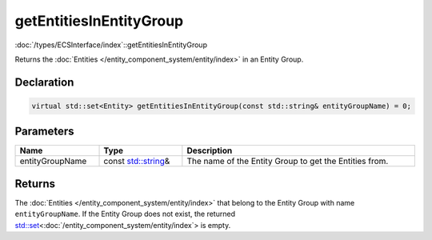 getEntitiesInEntityGroup
========================

:doc:`/types/ECSInterface/index`::getEntitiesInEntityGroup

Returns the :doc:`Entities </entity_component_system/entity/index>` in an Entity Group.

Declaration
-----------

.. code-block:: cpp

	virtual std::set<Entity> getEntitiesInEntityGroup(const std::string& entityGroupName) = 0;

Parameters
----------

.. list-table::
	:width: 100%
	:header-rows: 1
	:class: code-table

	* - Name
	  - Type
	  - Description
	* - entityGroupName
	  - const `std::string <https://en.cppreference.com/w/cpp/string/basic_string>`_\&
	  - The name of the Entity Group to get the Entities from.

Returns
-------

The :doc:`Entities </entity_component_system/entity/index>` that belong to the Entity Group with name ``entityGroupName``. If the Entity Group does not exist, the returned `std::set <https://en.cppreference.com/w/cpp/container/set>`_\<:doc:`/entity_component_system/entity/index`> is empty.